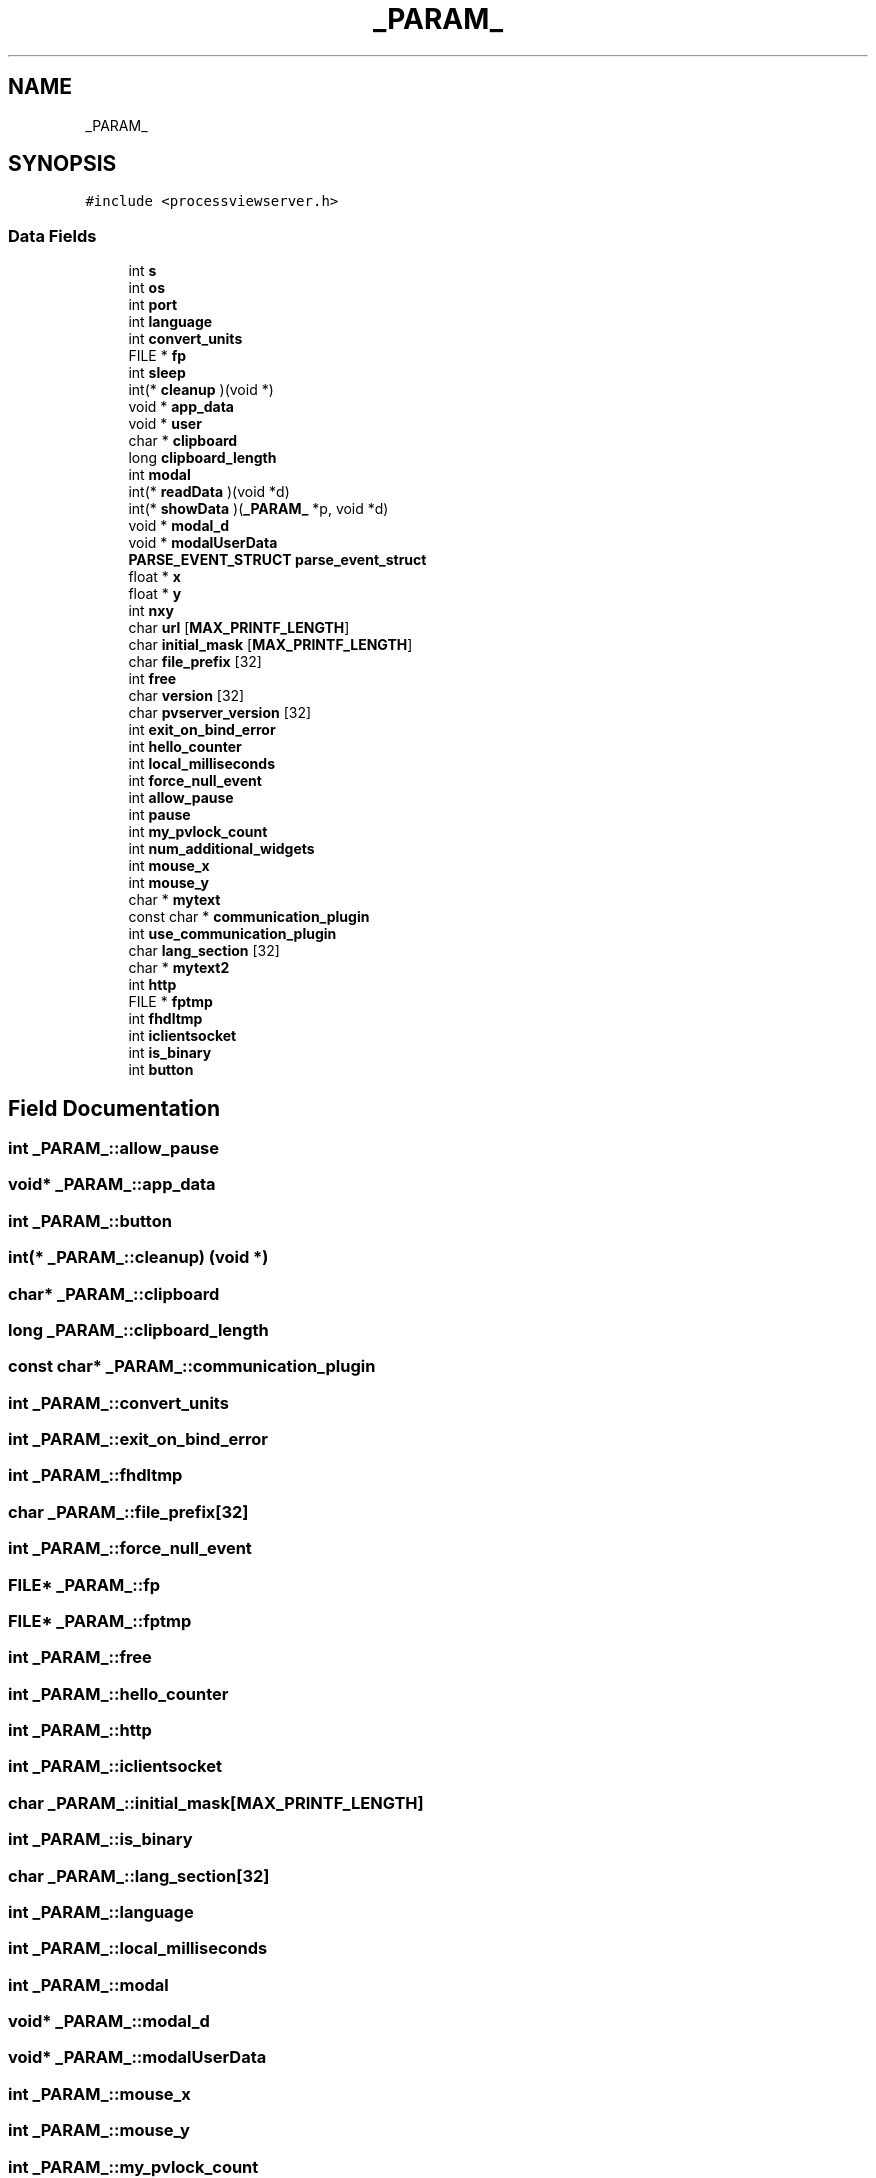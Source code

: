 .TH "_PARAM_" 3 "Fri Jun 7 2019" "ProcessViewBrowser-ServerProgramming" \" -*- nroff -*-
.ad l
.nh
.SH NAME
_PARAM_
.SH SYNOPSIS
.br
.PP
.PP
\fC#include <processviewserver\&.h>\fP
.SS "Data Fields"

.in +1c
.ti -1c
.RI "int \fBs\fP"
.br
.ti -1c
.RI "int \fBos\fP"
.br
.ti -1c
.RI "int \fBport\fP"
.br
.ti -1c
.RI "int \fBlanguage\fP"
.br
.ti -1c
.RI "int \fBconvert_units\fP"
.br
.ti -1c
.RI "FILE * \fBfp\fP"
.br
.ti -1c
.RI "int \fBsleep\fP"
.br
.ti -1c
.RI "int(* \fBcleanup\fP )(void *)"
.br
.ti -1c
.RI "void * \fBapp_data\fP"
.br
.ti -1c
.RI "void * \fBuser\fP"
.br
.ti -1c
.RI "char * \fBclipboard\fP"
.br
.ti -1c
.RI "long \fBclipboard_length\fP"
.br
.ti -1c
.RI "int \fBmodal\fP"
.br
.ti -1c
.RI "int(* \fBreadData\fP )(void *d)"
.br
.ti -1c
.RI "int(* \fBshowData\fP )(\fB_PARAM_\fP *p, void *d)"
.br
.ti -1c
.RI "void * \fBmodal_d\fP"
.br
.ti -1c
.RI "void * \fBmodalUserData\fP"
.br
.ti -1c
.RI "\fBPARSE_EVENT_STRUCT\fP \fBparse_event_struct\fP"
.br
.ti -1c
.RI "float * \fBx\fP"
.br
.ti -1c
.RI "float * \fBy\fP"
.br
.ti -1c
.RI "int \fBnxy\fP"
.br
.ti -1c
.RI "char \fBurl\fP [\fBMAX_PRINTF_LENGTH\fP]"
.br
.ti -1c
.RI "char \fBinitial_mask\fP [\fBMAX_PRINTF_LENGTH\fP]"
.br
.ti -1c
.RI "char \fBfile_prefix\fP [32]"
.br
.ti -1c
.RI "int \fBfree\fP"
.br
.ti -1c
.RI "char \fBversion\fP [32]"
.br
.ti -1c
.RI "char \fBpvserver_version\fP [32]"
.br
.ti -1c
.RI "int \fBexit_on_bind_error\fP"
.br
.ti -1c
.RI "int \fBhello_counter\fP"
.br
.ti -1c
.RI "int \fBlocal_milliseconds\fP"
.br
.ti -1c
.RI "int \fBforce_null_event\fP"
.br
.ti -1c
.RI "int \fBallow_pause\fP"
.br
.ti -1c
.RI "int \fBpause\fP"
.br
.ti -1c
.RI "int \fBmy_pvlock_count\fP"
.br
.ti -1c
.RI "int \fBnum_additional_widgets\fP"
.br
.ti -1c
.RI "int \fBmouse_x\fP"
.br
.ti -1c
.RI "int \fBmouse_y\fP"
.br
.ti -1c
.RI "char * \fBmytext\fP"
.br
.ti -1c
.RI "const char * \fBcommunication_plugin\fP"
.br
.ti -1c
.RI "int \fBuse_communication_plugin\fP"
.br
.ti -1c
.RI "char \fBlang_section\fP [32]"
.br
.ti -1c
.RI "char * \fBmytext2\fP"
.br
.ti -1c
.RI "int \fBhttp\fP"
.br
.ti -1c
.RI "FILE * \fBfptmp\fP"
.br
.ti -1c
.RI "int \fBfhdltmp\fP"
.br
.ti -1c
.RI "int \fBiclientsocket\fP"
.br
.ti -1c
.RI "int \fBis_binary\fP"
.br
.ti -1c
.RI "int \fBbutton\fP"
.br
.in -1c
.SH "Field Documentation"
.PP 
.SS "int _PARAM_::allow_pause"

.SS "void* _PARAM_::app_data"

.SS "int _PARAM_::button"

.SS "int(* _PARAM_::cleanup) (void *)"

.SS "char* _PARAM_::clipboard"

.SS "long _PARAM_::clipboard_length"

.SS "const char* _PARAM_::communication_plugin"

.SS "int _PARAM_::convert_units"

.SS "int _PARAM_::exit_on_bind_error"

.SS "int _PARAM_::fhdltmp"

.SS "char _PARAM_::file_prefix[32]"

.SS "int _PARAM_::force_null_event"

.SS "FILE* _PARAM_::fp"

.SS "FILE* _PARAM_::fptmp"

.SS "int _PARAM_::free"

.SS "int _PARAM_::hello_counter"

.SS "int _PARAM_::http"

.SS "int _PARAM_::iclientsocket"

.SS "char _PARAM_::initial_mask[\fBMAX_PRINTF_LENGTH\fP]"

.SS "int _PARAM_::is_binary"

.SS "char _PARAM_::lang_section[32]"

.SS "int _PARAM_::language"

.SS "int _PARAM_::local_milliseconds"

.SS "int _PARAM_::modal"

.SS "void* _PARAM_::modal_d"

.SS "void* _PARAM_::modalUserData"

.SS "int _PARAM_::mouse_x"

.SS "int _PARAM_::mouse_y"

.SS "int _PARAM_::my_pvlock_count"

.SS "char* _PARAM_::mytext"

.SS "char* _PARAM_::mytext2"

.SS "int _PARAM_::num_additional_widgets"

.SS "int _PARAM_::nxy"

.SS "int _PARAM_::os"

.SS "\fBPARSE_EVENT_STRUCT\fP _PARAM_::parse_event_struct"

.SS "int _PARAM_::pause"

.SS "int _PARAM_::port"

.SS "char _PARAM_::pvserver_version[32]"

.SS "int(* _PARAM_::readData) (void *d)"

.SS "int _PARAM_::s"

.SS "int(* _PARAM_::showData) (\fB_PARAM_\fP *p, void *d)"

.SS "int _PARAM_::sleep"

.SS "char _PARAM_::url[\fBMAX_PRINTF_LENGTH\fP]"

.SS "int _PARAM_::use_communication_plugin"

.SS "void* _PARAM_::user"

.SS "char _PARAM_::version[32]"

.SS "float* _PARAM_::x"

.SS "float* _PARAM_::y"


.SH "Author"
.PP 
Generated automatically by Doxygen for ProcessViewBrowser-ServerProgramming from the source code\&.
